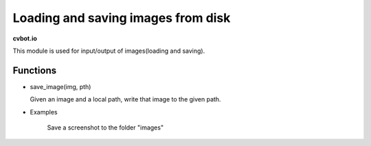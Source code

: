 Loading and saving images from disk
===================================

**cvbot.io**

This module is used for input/output of images(loading and saving).

Functions
---------

- save_image(img, pth)

  Given an image and a local path, write that image to the given path.

.. py:function:: save_img(img=Image, pth=str)

        Write given image "img" to the local path "pth"

        :param img: The image to write.
        :param pth: The path to save the image to.
        :type img: Image
        :type tph: str 

- Examples

        Save a screenshot to the folder "images"

.. code-block:: Python
   from cvbot.io import save_img
   from cvbot.capture import screenshot

   img = screenshot()
   save_img(img, "images/screenshot.png")

